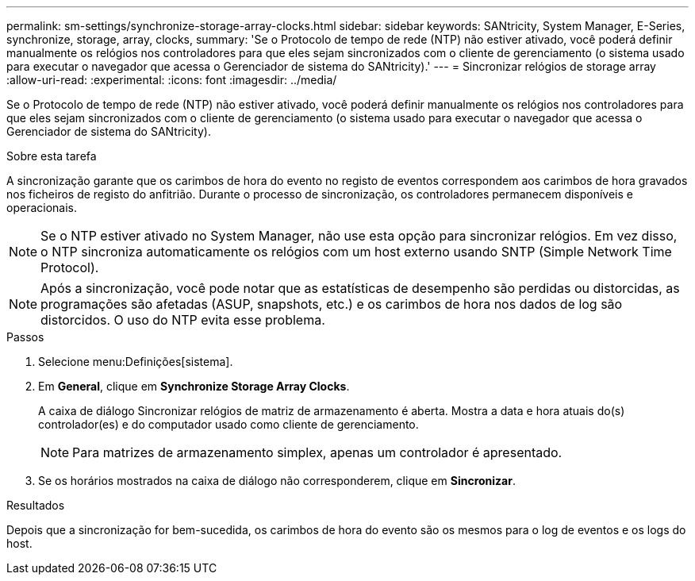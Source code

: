 ---
permalink: sm-settings/synchronize-storage-array-clocks.html 
sidebar: sidebar 
keywords: SANtricity, System Manager, E-Series, synchronize, storage, array, clocks, 
summary: 'Se o Protocolo de tempo de rede (NTP) não estiver ativado, você poderá definir manualmente os relógios nos controladores para que eles sejam sincronizados com o cliente de gerenciamento (o sistema usado para executar o navegador que acessa o Gerenciador de sistema do SANtricity).' 
---
= Sincronizar relógios de storage array
:allow-uri-read: 
:experimental: 
:icons: font
:imagesdir: ../media/


[role="lead"]
Se o Protocolo de tempo de rede (NTP) não estiver ativado, você poderá definir manualmente os relógios nos controladores para que eles sejam sincronizados com o cliente de gerenciamento (o sistema usado para executar o navegador que acessa o Gerenciador de sistema do SANtricity).

.Sobre esta tarefa
A sincronização garante que os carimbos de hora do evento no registo de eventos correspondem aos carimbos de hora gravados nos ficheiros de registo do anfitrião. Durante o processo de sincronização, os controladores permanecem disponíveis e operacionais.

[NOTE]
====
Se o NTP estiver ativado no System Manager, não use esta opção para sincronizar relógios. Em vez disso, o NTP sincroniza automaticamente os relógios com um host externo usando SNTP (Simple Network Time Protocol).

====
[NOTE]
====
Após a sincronização, você pode notar que as estatísticas de desempenho são perdidas ou distorcidas, as programações são afetadas (ASUP, snapshots, etc.) e os carimbos de hora nos dados de log são distorcidos. O uso do NTP evita esse problema.

====
.Passos
. Selecione menu:Definições[sistema].
. Em *General*, clique em *Synchronize Storage Array Clocks*.
+
A caixa de diálogo Sincronizar relógios de matriz de armazenamento é aberta. Mostra a data e hora atuais do(s) controlador(es) e do computador usado como cliente de gerenciamento.

+
[NOTE]
====
Para matrizes de armazenamento simplex, apenas um controlador é apresentado.

====
. Se os horários mostrados na caixa de diálogo não corresponderem, clique em *Sincronizar*.


.Resultados
Depois que a sincronização for bem-sucedida, os carimbos de hora do evento são os mesmos para o log de eventos e os logs do host.
